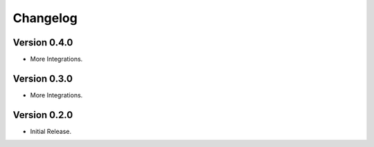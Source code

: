 =========
Changelog
=========

Version 0.4.0
=============

- More Integrations.

Version 0.3.0
=============

- More Integrations.

Version 0.2.0
=============

- Initial Release.

